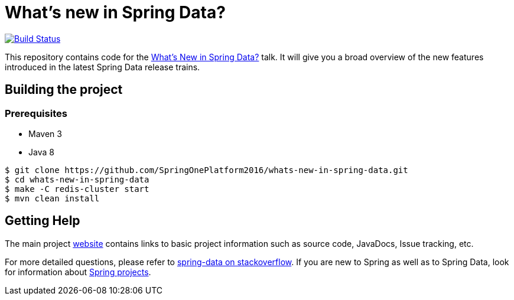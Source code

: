 = What's new in Spring Data?

image:https://travis-ci.org/mp911de/whats-new-in-spring-data.svg?branch=master["Build Status", link="https://travis-ci.org/mp911de/whats-new-in-spring-data"]

This repository contains code for the https://2016.event.springoneplatform.io/schedule/sessions/what_s_new_in_spring_data.html[What's New in Spring Data?] talk. It will give you a broad overview of the new features introduced in the latest Spring Data release trains.


== Building the project

=== Prerequisites

- Maven 3
- Java 8

```
$ git clone https://github.com/SpringOnePlatform2016/whats-new-in-spring-data.git
$ cd whats-new-in-spring-data
$ make -C redis-cluster start
$ mvn clean install
```

## Getting Help

The main project http://projects.spring.io/spring-data/[website] contains links to basic project information such as source code, JavaDocs, Issue tracking, etc.

For more detailed questions, please refer to http://stackoverflow.com/questions/tagged/spring-data[spring-data on stackoverflow]. If you are new to Spring as well as to Spring Data, look for information about https://spring.io/projects[Spring projects].

